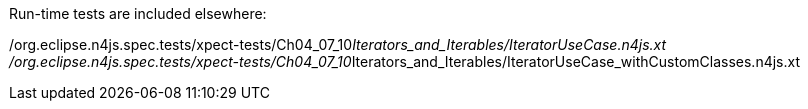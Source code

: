 ////
Copyright (c) 2016 NumberFour AG.
All rights reserved. This program and the accompanying materials
are made available under the terms of the Eclipse Public License v1.0
which accompanies this distribution, and is available at
http://www.eclipse.org/legal/epl-v10.html

Contributors:
  NumberFour AG - Initial API and implementation
////


Run-time tests are included elsewhere:

/org.eclipse.n4js.spec.tests/xpect-tests/Ch04_07_10__Iterators_and_Iterables/IteratorUseCase.n4js.xt
/org.eclipse.n4js.spec.tests/xpect-tests/Ch04_07_10__Iterators_and_Iterables/IteratorUseCase_withCustomClasses.n4js.xt
